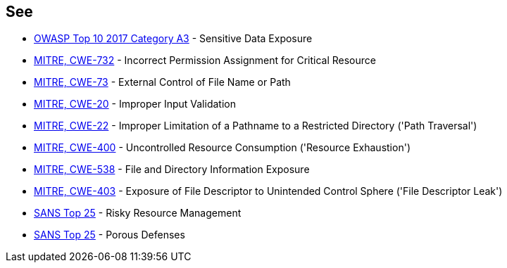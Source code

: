 == See

* https://www.owasp.org/index.php/Top_10-2017_A3-Sensitive_Data_Exposure[OWASP Top 10 2017 Category A3] - Sensitive Data Exposure
* https://cwe.mitre.org/data/definitions/732.html[MITRE, CWE-732] - Incorrect Permission Assignment for Critical Resource
* https://cwe.mitre.org/data/definitions/73.html[MITRE, CWE-73] - External Control of File Name or Path
* https://cwe.mitre.org/data/definitions/20.html[MITRE, CWE-20] - Improper Input Validation		
* https://cwe.mitre.org/data/definitions/22.html[MITRE, CWE-22] - Improper Limitation of a Pathname to a Restricted Directory ('Path Traversal')
* https://cwe.mitre.org/data/definitions/400.html[MITRE, CWE-400] - Uncontrolled Resource Consumption ('Resource Exhaustion')
* https://cwe.mitre.org/data/definitions/538.html[MITRE, CWE-538] - File and Directory Information Exposure
* https://cwe.mitre.org/data/definitions/403.html[MITRE, CWE-403] - Exposure of File Descriptor to Unintended Control Sphere ('File Descriptor Leak')
* https://www.sans.org/top25-software-errors/#cat2[SANS Top 25] - Risky Resource Management
* https://www.sans.org/top25-software-errors/#cat3[SANS Top 25] - Porous Defenses
